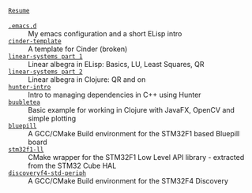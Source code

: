 #+TITLE:
#+DESCRIPTION:

#+EXPORT_FILE_NAME: index.html
#+HTML_DOCTYPE: html5
#+HTML_HEAD: <link rel="stylesheet" type="text/css" href="./static/worg.css" />
#+HTML_MATHJAX: path: "https://cdn.mathjax.org/mathjax/latest/MathJax.js?config=TeX-AMS_HTML"
#+OPTIONS: html-style:nil
#+OPTIONS: num:nil
#+OPTIONS: html-postamble:nil
#+OPTIONS: toc:nil 

- [[file:resume.html][=Resume=]] ::  \\
- [[file:.emacs.d/][=.emacs.d=]] :: My emacs configuration and a short ELisp intro \\
- [[file:cindertemplate/][=cinder-template=]] :: A template for Cinder (broken) \\
- [[file:linearsystems-part1/][=linear-systems part 1=]] :: Linear albegra in ELisp: Basics, LU, Least Squares, QR \\
- [[file:linearsystems-part2/][=linear-systems part 2=]] :: Linear albegra in Clojure: QR and on \\
- [[file:hunterintro.html][=hunter-intro=]] :: Intro to managing dependencies in C++ using Hunter \\
- [[file:buubletea/][=buubletea=]] :: Basic example for working in Clojure with JavaFX, OpenCV and simple plotting \\
- [[file:bluepill/][=bluepill=]] :: A GCC/CMake Build environment for the STM32F1 based Bluepill board \\
- [[file:stm32f1-ll/][=stm32f1-ll=]] :: CMake wrapper for the STM32F1 Low Level API library - extracted from the STM32 Cube HAL \\
- [[file:discoveryf4-std-periph/][=discoveryf4-std-periph=]] :: A GCC/CMake Build environment for the STM32F4 Discovery
